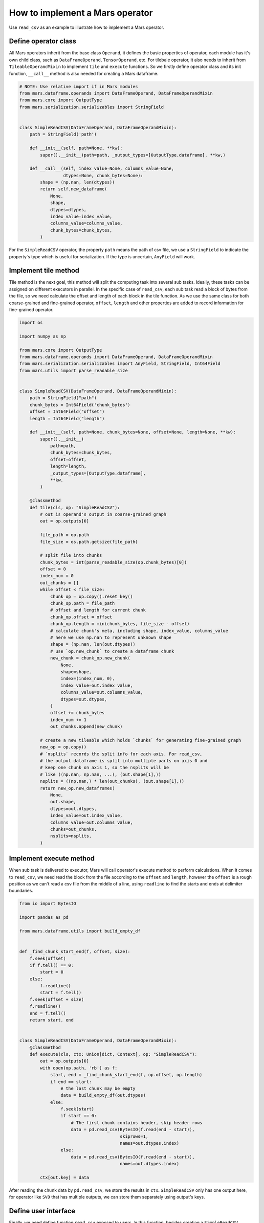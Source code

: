 .. _operand_implementation:

How to implement a Mars operator
================================

Use ``read_csv`` as an example to illustrate how to implement a Mars operator.

Define operator class
---------------------
All Mars operators inherit from the base class ``Operand``, it defines the
basic properties of operator, each module has it's own child class, such as
``DataFrameOperand``, ``TensorOperand``, etc. For tilebale operator, it also
needs to inherit from ``TileableOperandMixin`` to implement ``tile`` and ``execute``
functions. So we firstly define operator class and its init function, ``__call__``
method is also needed for creating a Mars dataframe.

.. code-block:: python

    # NOTE: Use relative import if in Mars modules
    from mars.dataframe.operands import DataFrameOperand, DataFrameOperandMixin
    from mars.core import OutputType
    from mars.serialization.serializables import StringField


    class SimpleReadCSV(DataFrameOperand, DataFrameOperandMixin):
        path = StringField('path')

        def __init__(self, path=None, **kw):
            super().__init__(path=path, _output_types=[OutputType.dataframe], **kw,)

        def __call__(self, index_value=None, columns_value=None,
                     dtypes=None, chunk_bytes=None):
            shape = (np.nan, len(dtypes))
            return self.new_dataframe(
                None,
                shape,
                dtypes=dtypes,
                index_value=index_value,
                columns_value=columns_value,
                chunk_bytes=chunk_bytes,
            )

For the ``SimpleReadCSV`` operator, the property ``path`` means the path of csv file,
we use a ``StringField`` to indicate the property's type which is useful for serialization.
If the type is uncertain, ``AnyField`` will work.

Implement tile method
------------------------
Tile method is the next goal, this method will split the computing task into
several sub tasks. Ideally, these tasks can be assigned on different executors
in parallel. In the specific case of ``read_csv``, each sub task read a block of bytes
from the file, so we need calculate the offset and length of each block in the
tile function. As we use the same class for both coarse-grained and fine-grained operator,
``offset``, ``length`` and other properties are added to record information for
fine-grained operator.

.. code-block:: python

    import os

    import numpy as np

    from mars.core import OutputType
    from mars.dataframe.operands import DataFrameOperand, DataFrameOperandMixin
    from mars.serialization.serializables import AnyField, StringField, Int64Field
    from mars.utils import parse_readable_size


    class SimpleReadCSV(DataFrameOperand, DataFrameOperandMixin):
        path = StringField("path")
        chunk_bytes = Int64Field('chunk_bytes')
        offset = Int64Field("offset")
        length = Int64Field("length")

        def __init__(self, path=None, chunk_bytes=None, offset=None, length=None, **kw):
            super().__init__(
                path=path,
                chunk_bytes=chunk_bytes,
                offset=offset,
                length=length,
                _output_types=[OutputType.dataframe],
                **kw,
            )

        @classmethod
        def tile(cls, op: "SimpleReadCSV"):
            # out is operand's output in coarse-grained graph
            out = op.outputs[0]

            file_path = op.path
            file_size = os.path.getsize(file_path)

            # split file into chunks
            chunk_bytes = int(parse_readable_size(op.chunk_bytes)[0])
            offset = 0
            index_num = 0
            out_chunks = []
            while offset < file_size:
                chunk_op = op.copy().reset_key()
                chunk_op.path = file_path
                # offset and length for current chunk
                chunk_op.offset = offset
                chunk_op.length = min(chunk_bytes, file_size - offset)
                # calculate chunk's meta, including shape, index_value, columns_value
                # here we use np.nan to represent unknown shape
                shape = (np.nan, len(out.dtypes))
                # use `op.new_chunk` to create a dataframe chunk
                new_chunk = chunk_op.new_chunk(
                    None,
                    shape=shape,
                    index=(index_num, 0),
                    index_value=out.index_value,
                    columns_value=out.columns_value,
                    dtypes=out.dtypes,
                )
                offset += chunk_bytes
                index_num += 1
                out_chunks.append(new_chunk)

            # create a new tileable which holds `chunks` for generating fine-grained graph
            new_op = op.copy()
            # `nsplits` records the split info for each axis. For read_csv,
            # the output dataframe is split into multiple parts on axis 0 and
            # keep one chunk on axis 1, so the nsplits will be
            # like ((np.nan, np.nan, ...), (out.shape[1],))
            nsplits = ((np.nan,) * len(out_chunks), (out.shape[1],))
            return new_op.new_dataframes(
                None,
                out.shape,
                dtypes=out.dtypes,
                index_value=out.index_value,
                columns_value=out.columns_value,
                chunks=out_chunks,
                nsplits=nsplits,
            )


Implement execute method
-------------------------
When sub task is delivered to executor, Mars will call operator's execute method to
perform calculations. When it comes to ``read_csv``, we need read the block from the file
according to the ``offset`` and ``length``, however the ``offset`` is a rough position as
we can't read a csv file from the middle of a line, using ``readline`` to find the starts
and ends at delimiter boundaries.

.. code-block:: python

    from io import BytesIO

    import pandas as pd

    from mars.dataframe.utils import build_empty_df


    def _find_chunk_start_end(f, offset, size):
        f.seek(offset)
        if f.tell() == 0:
            start = 0
        else:
            f.readline()
            start = f.tell()
        f.seek(offset + size)
        f.readline()
        end = f.tell()
        return start, end


    class SimpleReadCSV(DataFrameOperand, DataFrameOperandMixin):
        @classmethod
        def execute(cls, ctx: Union[dict, Context], op: "SimpleReadCSV"):
            out = op.outputs[0]
            with open(op.path, 'rb') as f:
                start, end = _find_chunk_start_end(f, op.offset, op.length)
                if end == start:
                    # the last chunk may be empty
                    data = build_empty_df(out.dtypes)
                else:
                    f.seek(start)
                    if start == 0:
                        # The first chunk contains header, skip header rows
                        data = pd.read_csv(BytesIO(f.read(end - start)),
                                           skiprows=1,
                                           names=out.dtypes.index)
                    else:
                        data = pd.read_csv(BytesIO(f.read(end - start)),
                                           names=out.dtypes.index)

            ctx[out.key] = data

After reading the chunk data by ``pd.read_csv``, we store the results in ``ctx``.
``SimpleReadCSV`` only has one output here, for operator like ``SVD`` that has multiple
outputs, we can store them separately using output's keys.

Define user interface
----------------------
Finally, we need define function ``read_csv`` exposed to users. In this function, besides
creating a ``SimpleReadCSV`` operator, a sample data is taken to infer some meta information
of Mars DataFrame, such as dtypes, columns, index, etc.

.. code-block:: python

    from mars.dataframe.utils import parse_index

    def read_csv(file_path, chunk_bytes='16M'):
        # use first 10 lines to infer
        with open(file_path, 'rb') as f:
            head_lines = b"".join([f.readline() for _ in range(10)])

        mini_df = pd.read_csv(BytesIO(head_lines))
        index_value = parse_index(mini_df.index)
        columns_value = parse_index(mini_df.columns, store_data=True)
        dtypes = mini_df.dtypes
        op = SimpleReadCSV(path=file_path, chunk_bytes=chunk_bytes)
        return op(
            index_value=index_value,
            columns_value=columns_value,
            dtypes=dtypes,
            chunk_bytes=chunk_bytes,
        )

Functional testing
-------------------
Write a script to test if the ``read_csv`` works.

.. code-block:: python

    file_path = 'data.csv'
    # write to a csv file
    pd.DataFrame({
        'int': range(10),
        'float': np.random.rand(10),
        'str': [f'value_{i}' for i in range(10)]
    }).to_csv(file_path, index=False)
    df = read_csv(file_path)
    print(df.execute())

The result is printed to the console:

.. code-block::

    Web service started at http://0.0.0.0:49965
    100%|██████████| 100.0/100 [00:00<00:00, 768.97it/s]
       int     float      str
    0    0  0.780434  value_0
    1    1  0.224308  value_1
    2    2  0.075975  value_2
    3    3  0.001357  value_3
    4    4  0.970998  value_4
    5    5  0.356761  value_5
    6    6  0.688267  value_6
    7    7  0.250834  value_7
    8    8  0.434001  value_8
    9    9  0.113293  value_9